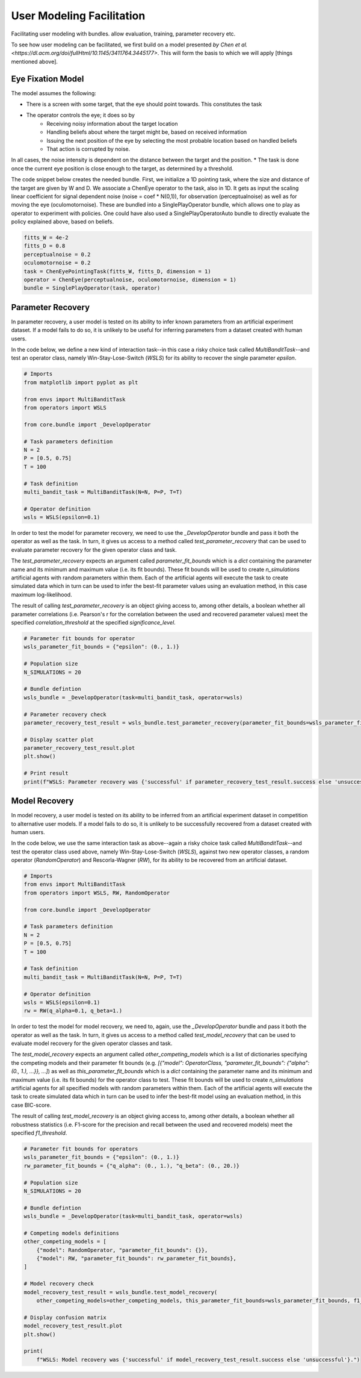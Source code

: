 .. user_modeling:

User Modeling Facilitation
=============================

Facilitating user modeling with bundles. allow evaluation, training, parameter recovery etc.

To see how user modeling can be facilitated, we first build on a model presented `by Chen et al. <https://dl.acm.org/doi/fullHtml/10.1145/3411764.3445177>`. This will form the basis to which we will apply [things mentioned above].



Eye Fixation Model
--------------------
The model assumes the following:

* There is a screen with some target, that the eye should point towards. This constitutes the task
* The operator controls the eye; it does so by
    * Receiving noisy information about the target location
    * Handling beliefs about where the target might be, based on received information
    * Issuing the next position of the eye by selecting the most probable location based on handled beliefs
    * That action is corrupted by noise.

In all cases, the noise intensity is dependent on the distance between the target and the position.
* The task is done once the current eye position is close enough to the target, as determined by a threshold.



The code snippet below creates the needed bundle. First, we initialize a 1D pointing task, where the size and distance of the target are given by W and D.
We associate a ChenEye operator to the task, also in 1D. It gets as input the scaling linear coefficient for signal dependent noise (noise = coef * N(0,1)), for observation (perceptualnoise) as well as for moving the eye (oculomotornoise). These are bundled into a SinglePlayOperator bundle, which allows one to play as operator to experiment with policies. One could have also used a SinglePlayOperatorAuto bundle to directly evaluate the policy explained above, based on beliefs.

.. code-block:: python

    fitts_W = 4e-2
    fitts_D = 0.8
    perceptualnoise = 0.2
    oculomotornoise = 0.2
    task = ChenEyePointingTask(fitts_W, fitts_D, dimension = 1)
    operator = ChenEye(perceptualnoise, oculomotornoise, dimension = 1)
    bundle = SinglePlayOperator(task, operator)

    
Parameter Recovery
-------------------

In parameter recovery, a user model is tested on its ability to infer known parameters from an artificial experiment dataset.
If a model fails to do so, it is unlikely to be useful for inferring parameters from a dataset created with human users.

In the code below, we define a new kind of interaction task--in this case a risky choice task called `MultiBanditTask`--and test an operator class, namely Win-Stay-Lose-Switch (`WSLS`) for its ability to recover the single parameter `epsilon`.


.. code-block:: python

    # Imports
    from matplotlib import pyplot as plt

    from envs import MultiBanditTask
    from operators import WSLS

    from core.bundle import _DevelopOperator

    # Task parameters definition
    N = 2
    P = [0.5, 0.75]
    T = 100

    # Task definition
    multi_bandit_task = MultiBanditTask(N=N, P=P, T=T)

    # Operator definition
    wsls = WSLS(epsilon=0.1)


In order to test the model for parameter recovery, we need to use the `_DevelopOperator` bundle and pass it both the operator as well as the task.
In turn, it gives us access to a method called `test_parameter_recovery` that can be used to evaluate parameter recovery for the given operator class and task.

The `test_parameter_recovery` expects an argument called `parameter_fit_bounds` which is a `dict` containing the parameter name and its minimum and maximum value (i.e. its fit bounds).
These fit bounds will be used to create `n_simulations` artificial agents with random parameters within them.
Each of the artificial agents will execute the task to create simulated data which in turn can be used to infer the best-fit parameter values using an evaluation method, in this case maximum log-likelihood.

The result of calling `test_parameter_recovery` is an object giving access to, among other details, a boolean whether all parameter correlations (i.e. Pearson's r for the correlation between the used and recovered parameter values) meet the specified `correlation_threshold` at the specified `significance_level`.

.. code-block:: python

    # Parameter fit bounds for operator
    wsls_parameter_fit_bounds = {"epsilon": (0., 1.)}

    # Population size
    N_SIMULATIONS = 20

    # Bundle defintion
    wsls_bundle = _DevelopOperator(task=multi_bandit_task, operator=wsls)

    # Parameter recovery check
    parameter_recovery_test_result = wsls_bundle.test_parameter_recovery(parameter_fit_bounds=wsls_parameter_fit_bounds, correlation_threshold=0.6, significance_level=0.1, n_simulations=N_SIMULATIONS)

    # Display scatter plot
    parameter_recovery_test_result.plot
    plt.show()

    # Print result
    print(f"WSLS: Parameter recovery was {'successful' if parameter_recovery_test_result.success else 'unsuccessful'}.")


Model Recovery
-------------------

In model recovery, a user model is tested on its ability to be inferred from an artificial experiment dataset in competition to alternative user models.
If a model fails to do so, it is unlikely to be successfully recovered from a dataset created with human users.

In the code below, we use the same interaction task as above--again a risky choice task called `MultiBanditTask`--and test the operator class used above, namely Win-Stay-Lose-Switch (`WSLS`), against two new operator classes, a random operator (`RandomOperator`) and Rescorla-Wagner (`RW`), for its ability to be recovered from an artificial dataset.


.. code-block:: python

    # Imports
    from envs import MultiBanditTask
    from operators import WSLS, RW, RandomOperator

    from core.bundle import _DevelopOperator

    # Task parameters definition
    N = 2
    P = [0.5, 0.75]
    T = 100

    # Task definition
    multi_bandit_task = MultiBanditTask(N=N, P=P, T=T)

    # Operator definition
    wsls = WSLS(epsilon=0.1)
    rw = RW(q_alpha=0.1, q_beta=1.)


In order to test the model for model recovery, we need to, again, use the `_DevelopOperator` bundle and pass it both the operator as well as the task.
In turn, it gives us access to a method called `test_model_recovery` that can be used to evaluate model recovery for the given operator classes and task.

The `test_model_recovery` expects an argument called `other_competing_models` which is a list of dictionaries specifying the competing models and their parameter fit bounds (e.g. `[{"model": OperatorClass, "parameter_fit_bounds": {"alpha": (0., 1.), ...}}, ...]`) as well as `this_parameter_fit_bounds` which is a `dict` containing the parameter name and its minimum and maximum value (i.e. its fit bounds) for the operator class to test.
These fit bounds will be used to create `n_simulations` artificial agents for all specified models with random parameters within them.
Each of the artificial agents will execute the task to create simulated data which in turn can be used to infer the best-fit model using an evaluation method, in this case BIC-score.

The result of calling `test_model_recovery` is an object giving access to, among other details, a boolean whether all robustness statistics (i.e. F1-score for the precision and recall between the used and recovered models) meet the specified `f1_threshold`.

.. code-block:: python

    # Parameter fit bounds for operators
    wsls_parameter_fit_bounds = {"epsilon": (0., 1.)}
    rw_parameter_fit_bounds = {"q_alpha": (0., 1.), "q_beta": (0., 20.)}

    # Population size
    N_SIMULATIONS = 20

    # Bundle defintion
    wsls_bundle = _DevelopOperator(task=multi_bandit_task, operator=wsls)

    # Competing models definitions
    other_competing_models = [
        {"model": RandomOperator, "parameter_fit_bounds": {}},
        {"model": RW, "parameter_fit_bounds": rw_parameter_fit_bounds},
    ]

    # Model recovery check
    model_recovery_test_result = wsls_bundle.test_model_recovery(
        other_competing_models=other_competing_models, this_parameter_fit_bounds=wsls_parameter_fit_bounds, f1_threshold=0.8, n_simulations=N_SIMULATIONS)

    # Display confusion matrix
    model_recovery_test_result.plot
    plt.show()

    print(
        f"WSLS: Model recovery was {'successful' if model_recovery_test_result.success else 'unsuccessful'}.")
